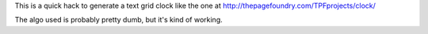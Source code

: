 This is a quick hack to generate a text grid clock like the one at
http://thepagefoundry.com/TPFprojects/clock/

The algo used is probably pretty dumb, but it's kind of working.
